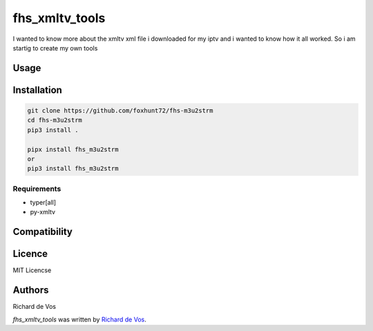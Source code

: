 fhs_xmltv_tools
===============


I wanted to know more about the xmltv xml file i downloaded for my iptv and i wanted to know how it all worked.
So i am startig to create my own tools



Usage
-----

Installation
------------

.. code-block:: bash

  git clone https://github.com/foxhunt72/fhs-m3u2strm
  cd fhs-m3u2strm
  pip3 install .

  pipx install fhs_m3u2strm
  or
  pip3 install fhs_m3u2strm


Requirements
^^^^^^^^^^^^
- typer[all]
- py-xmltv

Compatibility
-------------


Licence
-------
MIT Licencse

Authors
-------
Richard de Vos

`fhs_xmltv_tools` was written by `Richard de Vos <rdevos72@gmail.com>`_.
